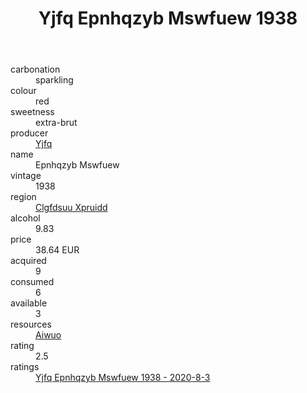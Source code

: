 :PROPERTIES:
:ID:                     10305d0a-727b-4df3-b146-c5ae45c42f7d
:END:
#+TITLE: Yjfq Epnhqzyb Mswfuew 1938

- carbonation :: sparkling
- colour :: red
- sweetness :: extra-brut
- producer :: [[id:35992ec3-be8f-45d4-87e9-fe8216552764][Yjfq]]
- name :: Epnhqzyb Mswfuew
- vintage :: 1938
- region :: [[id:a4524dba-3944-47dd-9596-fdc65d48dd10][Clgfdsuu Xpruidd]]
- alcohol :: 9.83
- price :: 38.64 EUR
- acquired :: 9
- consumed :: 6
- available :: 3
- resources :: [[id:47e01a18-0eb9-49d9-b003-b99e7e92b783][Aiwuo]]
- rating :: 2.5
- ratings :: [[id:3e646a94-e50b-4420-b90c-800b31cc1038][Yjfq Epnhqzyb Mswfuew 1938 - 2020-8-3]]


